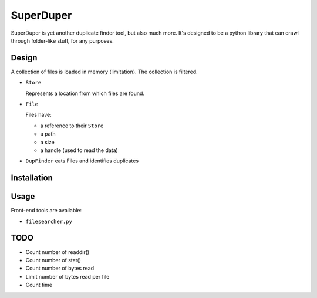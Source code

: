 .. -*- coding: utf-8; indent-tabs-mode:nil; -*-

##########
SuperDuper
##########

.. role:: menu(literal)
.. role:: path(literal)
.. role:: cmd(literal)
.. role:: term(literal)
.. role:: var(literal)
.. role:: envar(var)
.. role:: doc(emphasis)
.. role:: repo(literal)
.. role:: product(literal)
.. role:: msg(literal)
.. role:: class(literal)

SuperDuper is yet another duplicate finder tool, but also much more.
It's designed to be a python library that can crawl through folder-like stuff,
for any purposes.


Design
######

A collection of files is loaded in memory (limitation).
The collection is filtered.

- :class:`Store`

  Represents a location from which files are found.

- :class:`File`

  Files have:

  - a reference to their :class:`Store`
  - a path
  - a size
  - a handle (used to read the data)

- :class:`DupFinder` eats Files and identifies duplicates


Installation
############


Usage
#####

Front-end tools are available:

- :path:`filesearcher.py`

TODO
####

- Count number of readdir()
- Count number of stat()
- Count number of bytes read
- Limit number of bytes read per file
- Count time

